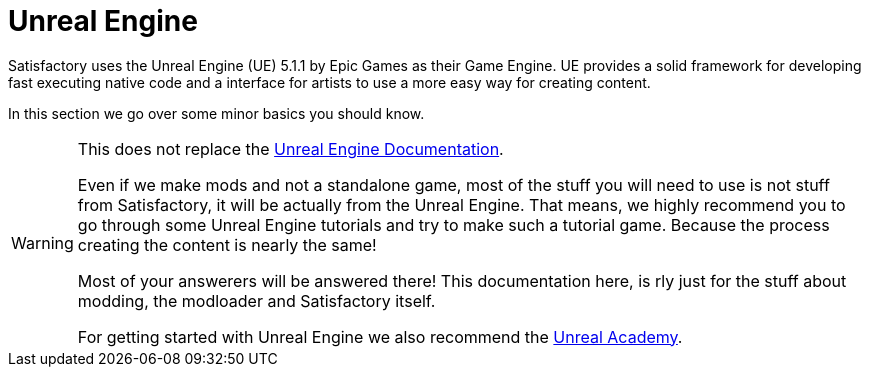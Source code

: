 = Unreal Engine

Satisfactory uses the Unreal Engine (UE) 5.1.1 by Epic Games as their Game Engine.
UE provides a solid framework for developing fast executing native code and a interface for artists to use a more easy way for creating content.

In this section we go over some minor basics you should know.

[WARNING]
====
This does not replace the https://docs.unrealengine.com/[Unreal Engine Documentation].

Even if we make mods and not a standalone game, most of the stuff you will need to use is not stuff from Satisfactory, it will be actually from the Unreal Engine. That means, we highly recommend you to go through some Unreal Engine tutorials and try to make such a tutorial game.
Because the process creating the content is nearly the same!

Most of your answerers will be answered there! This documentation here, is rly just for the stuff about modding, the modloader and Satisfactory itself.

For getting started with Unreal Engine we also recommend the https://academy.unrealengine.com/[Unreal Academy].
====

